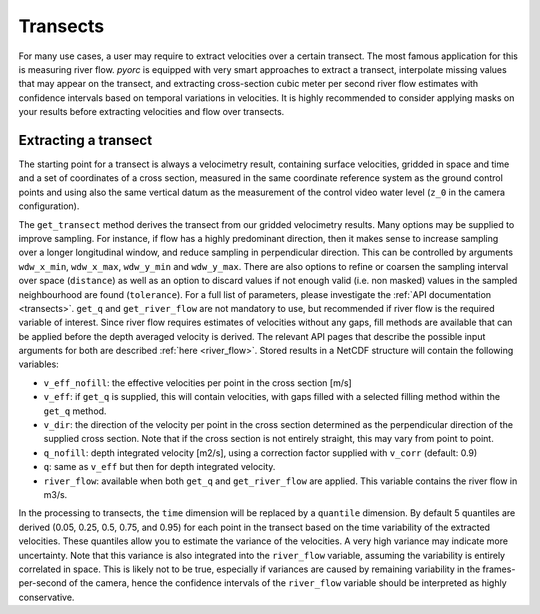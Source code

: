 .. _transect_ug:

Transects
=========

For many use cases, a user may require to extract velocities over a certain transect. The most famous application for
this is measuring river flow. *pyorc* is equipped with very smart approaches to extract a transect, interpolate
missing values that may appear on the transect, and extracting cross-section cubic meter per second river flow estimates
with confidence intervals based on temporal variations in velocities. It is highly recommended to consider applying
masks on your results before extracting velocities and flow over transects.

Extracting a transect
---------------------

The starting point for a transect is always a velocimetry result, containing surface velocities, gridded in space and
time and a set of coordinates of a cross section, measured in the same coordinate reference system as the ground control
points and using also the same vertical datum as the measurement of the control video water level (``z_0`` in the
camera configuration).

.. tab-set::

    .. tab-item:: Command-line

        Transects can be derived by supplying a ``transect`` section in your recipe. Under this section, one or several
        transects can be derived, by supplying the path to a shapefile or geojson file, that contains x, y, z Point
        coordinates of the measured cross section as well as the coordinate reference system of the coordinates.
        Any metadata or properties are not used. These files are typical outputs of GNSS equipment and can one on
        one be passed onto *pyorc* unless you wish to remove some wrong points, or points that belong to another survey.

        The approach is best explained with an example ``transect`` section for one transect, with some comments

        .. code-block:: yaml

            # we start our transect section
            transect:
                # extracted transects will be written to disk
                write: True
                # we have measured one cross section in the Ngwerere river in Lusaka - Zambia
                ngwerere_1:
                    # path to the shapefile or geojson, containing our points
                    shapefile: ../examples/ngwerere/cross_section1.geojson
                    # supply some extra arguments to get_transect (if not provided, defaults will be used)
                    get_transect:
                        # we do a rolling mean over time to smooth out small fps changes of the camera
                        rolling: 4
                        # we sample velocity by averaging in a one-sided window size of 2 (5x5)
                        wdw: 2
                    # let's derive depth integrated velocity also
                    get_q:
                        # we fill missing with a log interpolation method
                        fill_method: log_interp
                        # assume depth averaged velocity is 0.85 * surface velocity
                        v_corr: 0.85
                    # integrate to m3/s river flow without additional arguments
                    get_river_flow:

        If ``get_transect`` is not supplied in the command-line recipe then default parameters will be used. When
        ``write: True`` is provided, the resulting extracted velocities and flow will be written to a file in the
        output folder. This file will have the following naming convention: ``transect_<name>.nc``. From the example
        above the file would be called ``transect_ngwerere_1.nc``.

    .. tab-item:: API

        You may load x, y, z points from a shapefile or csv file with ``pandas`` or ``geopandas``. Then these can be
        supplied with a velocimetry result, using the ``get_transect`` method. Below a full working example is given, based
        on our Ngwerere example dataset.

        .. code-block:: python

            cross_section = pd.read_csv("ngwerere/ngwerere_cross_section.csv")
            # the points are assigned to numpy arrays, coordinates are in crs 32735
            x = cross_section["x"]
            y = cross_section["y"]
            z = cross_section["z"]

            # extract points, ensuring pyorc knows their projection is 32735.
            ds_points = ds.velocimetry.get_transect(x, y, z, crs=32735, rolling=4)
            # add depth averaged velocity, filling missings and assuming a average velocity / surface velocity of 0.85
            ds_points_q = ds_points.transect.get_q(fill_method="log_interp", v_corr: 0.85)
            # finally, obtain cross sectional river flow (added as variable ["river_flow"])
            ds_points_q.transect.get_river_flow()
            print(ds_points_q["river_flow"])

The ``get_transect`` method derives the transect from our gridded velocimetry results. Many options
may be supplied to improve sampling. For instance, if flow has a highly predominant direction, then it makes
sense to increase sampling over a longer longitudinal window, and reduce sampling in perpendicular direction.
This can be controlled by arguments ``wdw_x_min``, ``wdw_x_max``, ``wdw_y_min`` and ``wdw_y_max``.
There are also options to refine or coarsen the sampling interval over space (``distance``) as well as an option to
discard values if not enough valid (i.e. non masked) values in the sampled neighbourhood are found (``tolerance``).
For a full list of parameters, please investigate the :ref:`API documentation <transects>`. ``get_q`` and ``get_river_flow`` are not
mandatory to use, but recommended if river flow is the required variable of interest. Since river flow requires
estimates of velocities without any gaps, fill methods are available that can be applied before the depth averaged
velocity is derived. The relevant API pages that describe the possible input arguments for both are described
:ref:`here <river_flow>`. Stored results in a NetCDF structure will contain the following variables:

* ``v_eff_nofill``: the effective velocities per point in the cross section [m/s]
* ``v_eff``: if ``get_q`` is supplied, this will contain velocities, with gaps filled with a selected filling
  method within the ``get_q`` method.
* ``v_dir``: the direction of the velocity per point in the cross section determined as the perpendicular direction
  of the supplied cross section. Note that if the cross section is not entirely straight, this may vary from point to
  point.
* ``q_nofill``: depth integrated velocity [m2/s], using a correction factor supplied with ``v_corr`` (default: 0.9)
* ``q``: same as ``v_eff`` but then for depth integrated velocity.
* ``river_flow``: available when both ``get_q`` and ``get_river_flow`` are applied. This variable contains the river flow
  in m3/s.

In the processing to transects, the ``time`` dimension will be replaced by a ``quantile`` dimension. By default 5
quantiles are derived (0.05, 0.25, 0.5, 0.75, and 0.95) for each point in the transect based on the time variability of
the extracted velocities. These quantiles allow you to estimate the variance of the velocities. A very high variance
may indicate more uncertainty. Note that this variance is also integrated into the ``river_flow`` variable, assuming the
variability is entirely correlated in space. This is likely not to be true, especially if variances are caused by
remaining variability in the frames-per-second of the camera, hence the confidence intervals of the ``river_flow``
variable should be interpreted as highly conservative.
